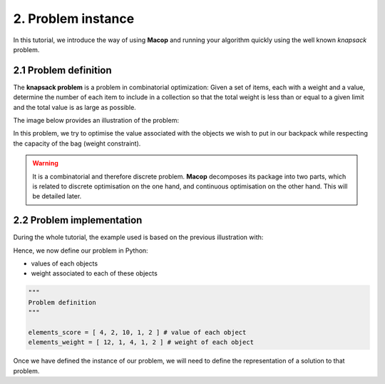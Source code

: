 2. Problem instance
===================

In this tutorial, we introduce the way of using **Macop** and running your algorithm quickly using the well known `knapsack` problem.

2.1 Problem definition
~~~~~~~~~~~~~~~~~~~~~~

The **knapsack problem** is a problem in combinatorial optimization: Given a set of items, each with a weight and a value, determine the number of each item to include in a collection so that the total weight is less than or equal to a given limit and the total value is as large as possible.


The image below provides an illustration of the problem:

.. image:: ../_static/documentation/knapsack_problem.png
   :width: 300 px
   :align: center


In this problem, we try to optimise the value associated with the objects we wish to put in our backpack while respecting the capacity of the bag (weight constraint).

.. warning::
    It is a combinatorial and therefore discrete problem. **Macop** decomposes its package into two parts, which is related to discrete optimisation on the one hand, and continuous optimisation on the other hand. This will be detailed later.


2.2 Problem implementation
~~~~~~~~~~~~~~~~~~~~~~~~~~~

During the whole tutorial, the example used is based on the previous illustration with:

.. image:: ../_static/documentation/project_knapsack_problem.png
   :width: 600 px
   :align: center


Hence, we now define our problem in Python:

- values of each objects 
- weight associated to each of these objects

.. code-block:: python
    
    """
    Problem definition
    """

    elements_score = [ 4, 2, 10, 1, 2 ] # value of each object
    elements_weight = [ 12, 1, 4, 1, 2 ] # weight of each object

Once we have defined the instance of our problem, we will need to define the representation of a solution to that problem.